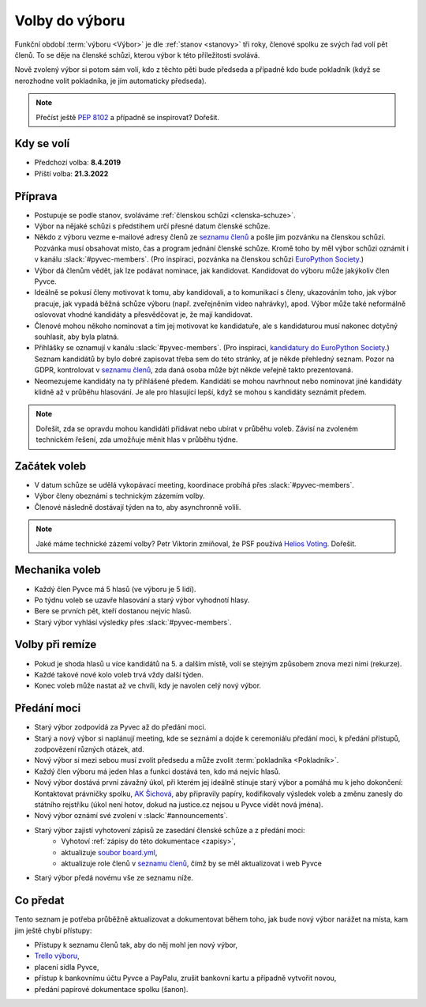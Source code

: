 Volby do výboru
===============

Funkční období :term:`výboru <Výbor>` je dle :ref:`stanov <stanovy>` tři roky, členové spolku ze svých řad volí pět členů. To se děje na členské schůzi, kterou výbor k této příležitosti svolává.

Nově zvolený výbor si potom sám volí, kdo z těchto pěti bude předseda a případně kdo bude pokladník (když se nerozhodne volit pokladníka, je jím automaticky předseda).

.. note::
    Přečíst ještě `PEP 8102 <https://peps.python.org/pep-8102/>`__ a případně se inspirovat? Dořešit.

Kdy se volí
-----------

- Předchozí volba: **8.4.2019**
- Příští volba: **21.3.2022**

Příprava
--------

- Postupuje se podle stanov, svoláváme :ref:`členskou schůzi <clenska-schuze>`.
- Výbor na nějaké schůzi s předstihem určí přesné datum členské schůze.
- Někdo z výboru vezme e-mailové adresy členů ze `seznamu členů <https://docs.google.com/spreadsheets/d/1n8hzBnwZ5ANkUCvwEy8rWsXlqeAAwu-5JBodT5OJx_I/edit#gid=0>`__ a pošle jim pozvánku na členskou schůzi. Pozvánka musí obsahovat místo, čas a program jednání členské schůze. Kromě toho by měl výbor schůzi oznámit i v kanálu :slack:`#pyvec-members`. (Pro inspiraci, pozvánka na členskou schůzi `EuroPython Society <https://www.europython-society.org/europython-society-general-assembly-2020/>`__.)
- Výbor dá členům vědět, jak lze podávat nominace, jak kandidovat. Kandidovat do výboru může jakýkoliv člen Pyvce.
- Ideálně se pokusí členy motivovat k tomu, aby kandidovali, a to komunikací s členy, ukazováním toho, jak výbor pracuje, jak vypadá běžná schůze výboru (např. zveřejněním video nahrávky), apod. Výbor může také neformálně oslovovat vhodné kandidáty a přesvědčovat je, že mají kandidovat.
- Členové mohou někoho nominovat a tím jej motivovat ke kandidatuře, ale s kandidaturou musí nakonec dotyčný souhlasit, aby byla platná.
- Přihlášky se oznamují v kanálu :slack:`#pyvec-members`. (Pro inspiraci, `kandidatury do EuroPython Society <https://www.europython-society.org/list-of-eps-board-candidates-for-20192020/>`__.) Seznam kandidátů by bylo dobré zapisovat třeba sem do této stránky, ať je někde přehledný seznam. Pozor na GDPR, kontrolovat v `seznamu členů <https://docs.google.com/spreadsheets/d/1n8hzBnwZ5ANkUCvwEy8rWsXlqeAAwu-5JBodT5OJx_I/edit#gid=0>`__, zda daná osoba může být někde veřejně takto prezentovaná.
- Neomezujeme kandidáty na ty přihlášené předem. Kandidáti se mohou navrhnout nebo nominovat jiné kandidáty klidně až v průběhu hlasování. Je ale pro hlasující lepší, když se mohou s kandidáty seznámit předem.

.. note::
    Dořešit, zda se opravdu mohou kandidáti přidávat nebo ubírat v průběhu voleb. Závisí na zvoleném technickém řešení, zda umožňuje měnit hlas v průběhu týdne.

Začátek voleb
-------------

- V datum schůze se udělá vykopávací meeting, koordinace probíhá přes :slack:`#pyvec-members`.
- Výbor členy obeznámí s technickým zázemím volby.
- Členové následně dostávají týden na to, aby asynchronně volili.

.. note::
    Jaké máme technické zázemí volby? Petr Viktorin zmiňoval, že PSF používá `Helios Voting <https://vote.heliosvoting.org/>`__. Dořešit.

Mechanika voleb
---------------

- Každý člen Pyvce má 5 hlasů (ve výboru je 5 lidí).
- Po týdnu voleb se uzavře hlasování a starý výbor vyhodnotí hlasy.
- Bere se prvních pět, kteří dostanou nejvíc hlasů.
- Starý výbor vyhlásí výsledky přes :slack:`#pyvec-members`.

Volby při remíze
----------------

- Pokud je shoda hlasů u více kandidátů na 5. a dalším místě, volí se stejným způsobem znova mezi nimi (rekurze).
- Každé takové nové kolo voleb trvá vždy další týden.
- Konec voleb může nastat až ve chvíli, kdy je navolen celý nový výbor.

Předání moci
------------

- Starý výbor zodpovídá za Pyvec až do předání moci.
- Starý a nový výbor si naplánují meeting, kde se seznámí a dojde k ceremoniálu předání moci, k předání přístupů, zodpovězení různých otázek, atd.
- Nový výbor si mezi sebou musí zvolit předsedu a může zvolit :term:`pokladníka <Pokladník>`.
- Každý člen výboru má jeden hlas a funkci dostává ten, kdo má nejvíc hlasů.
- Nový výbor dostává první závažný úkol, při kterém jej ideálně stínuje starý výbor a pomáhá mu k jeho dokončení: Kontaktovat právničky spolku, `AK Šichová <https://aksichova.cz/>`__, aby připravily papíry, kodifikovaly výsledek voleb a změnu zanesly do státního rejstříku (úkol není hotov, dokud na justice.cz nejsou u Pyvce vidět nová jména).
- Nový výbor oznámí své zvolení v :slack:`#announcements`.
- Starý výbor zajistí vyhotovení zápisů ze zasedání členské schůze a z předání moci:
    - Vyhotoví :ref:`zápisy do této dokumentace <zapisy>`,
    - aktualizuje `soubor board.yml <https://github.com/pyvec/docs.pyvec.org/blob/master/board.yml>`_,
    - aktualizuje role členů v `seznamu členů <https://docs.google.com/spreadsheets/d/1n8hzBnwZ5ANkUCvwEy8rWsXlqeAAwu-5JBodT5OJx_I/edit#gid=0>`__, čímž by se měl aktualizovat i web Pyvce
- Starý výbor předá novému vše ze seznamu níže.

Co předat
---------

Tento seznam je potřeba průběžně aktualizovat a dokumentovat během toho, jak bude nový výbor narážet na místa, kam jim ještě chybí přístupy:

- Přístupy k seznamu členů tak, aby do něj mohl jen nový výbor,
- `Trello výboru <https://trello.com/b/6GjKGJfq/board>`__,
- placení sídla Pyvce,
- přístup k bankovnímu účtu Pyvce a PayPalu, zrušit bankovní kartu a případně vytvořit novou,
- předání papírové dokumentace spolku (šanon).
